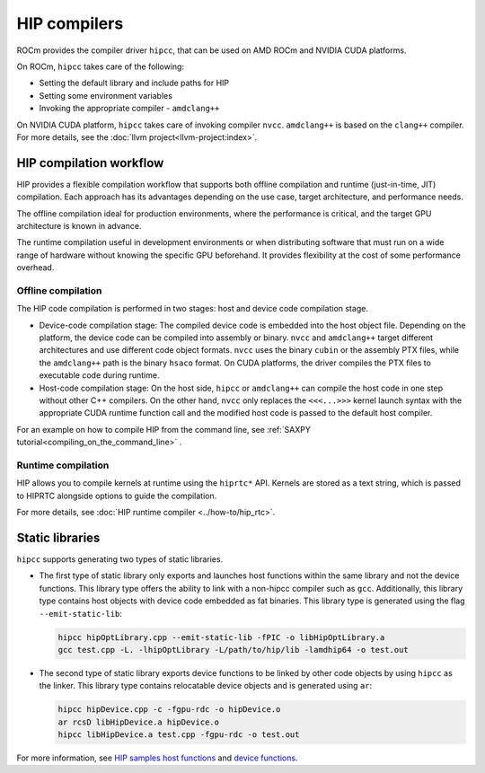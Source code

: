 .. meta::
  :description: Compilation workflow of the HIP compilers.
  :keywords: AMD, ROCm, HIP, CUDA, HIP runtime API

.. _hip_compilers:

********************************************************************************
HIP compilers
********************************************************************************

ROCm provides the compiler driver ``hipcc``, that can be used on AMD ROCm and
NVIDIA CUDA platforms.

On ROCm, ``hipcc`` takes care of the following:

- Setting the default library and include paths for HIP
- Setting some environment variables
- Invoking the appropriate compiler - ``amdclang++``

On NVIDIA CUDA platform, ``hipcc`` takes care of invoking compiler ``nvcc``.
``amdclang++`` is based on the ``clang++`` compiler. For more
details, see the :doc:`llvm project<llvm-project:index>`.

HIP compilation workflow
================================================================================

HIP provides a flexible compilation workflow that supports both offline
compilation and runtime (just-in-time, JIT) compilation. Each approach has its 
advantages depending on the use case, target architecture, and performance needs.

The offline compilation ideal for production environments, where the performance
is critical, and the target GPU architecture is known in advance.

The runtime compilation useful in development environments or when distributing
software that must run on a wide range of hardware without knowing the specific
GPU beforehand. It provides flexibility at the cost of some performance overhead.

Offline compilation
--------------------------------------------------------------------------------

The HIP code compilation is performed in two stages: host and  device code
compilation stage.

- Device-code compilation stage: The compiled device code is embedded into the
  host object file. Depending on the platform, the device code can be compiled
  into assembly or binary. ``nvcc`` and ``amdclang++`` target different
  architectures and use different code object formats. ``nvcc`` uses the binary
  ``cubin`` or the assembly PTX files, while the ``amdclang++`` path is the
  binary ``hsaco`` format. On CUDA platforms, the driver compiles the PTX files
  to executable code during runtime.

- Host-code compilation stage: On the host side, ``hipcc`` or ``amdclang++`` can
  compile the host code in one step without other C++ compilers. On the other
  hand, ``nvcc`` only replaces the ``<<<...>>>`` kernel launch syntax with the
  appropriate CUDA runtime function call and the modified host code is passed to
  the default host compiler. 

For an example on how to compile HIP from the command line, see :ref:`SAXPY
tutorial<compiling_on_the_command_line>` .

Runtime compilation
--------------------------------------------------------------------------------

HIP allows you to compile kernels at runtime using the ``hiprtc*`` API. Kernels
are stored as a text string, which is passed to HIPRTC alongside options to 
guide the compilation.

For more details, see
:doc:`HIP runtime compiler <../how-to/hip_rtc>`.

Static libraries
================================================================================

``hipcc`` supports generating two types of static libraries.

- The first type of static library only exports and launches host functions
  within the same library and not the device functions. This library type offers
  the ability to link with a non-hipcc compiler such as ``gcc``. Additionally,
  this library type contains host objects with device code embedded as fat
  binaries. This library type is generated using the flag ``--emit-static-lib``:

  .. code-block:: shell
    
    hipcc hipOptLibrary.cpp --emit-static-lib -fPIC -o libHipOptLibrary.a
    gcc test.cpp -L. -lhipOptLibrary -L/path/to/hip/lib -lamdhip64 -o test.out
      
- The second type of static library exports device functions to be linked by
  other code objects by using ``hipcc`` as the linker. This library type
  contains relocatable device objects and is generated using ``ar``:

  .. code-block:: shell
      
    hipcc hipDevice.cpp -c -fgpu-rdc -o hipDevice.o
    ar rcsD libHipDevice.a hipDevice.o
    hipcc libHipDevice.a test.cpp -fgpu-rdc -o test.out

For more information, see `HIP samples host functions <https://github.com/ROCm/hip-tests/tree/develop/samples/2_Cookbook/15_static_library/host_functions>`_
and `device functions <https://github.com/ROCm/hip-tests/tree/develop/samples/2_Cookbook/15_static_library/device_functions>`_.
